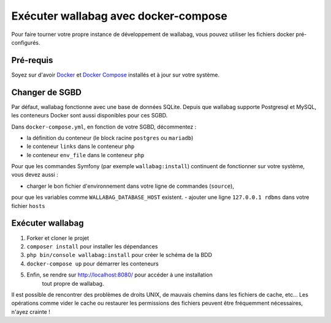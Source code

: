 Exécuter wallabag avec docker-compose
=====================================

Pour faire tourner votre propre instance de développement de wallabag, vous pouvez
utiliser les fichiers docker pré-configurés.

Pré-requis
----------

Soyez sur d'avoir `Docker
<https://docs.docker.com/installation/ubuntulinux/>`__ et `Docker
Compose <https://docs.docker.com/compose/install/>`__ installés et à jour sur votre
système.

Changer de SGBD
---------------

Par défaut, wallabag fonctionne avec une base de données SQLite.
Depuis que wallabag supporte Postgresql et MySQL, les conteneurs Docker sont
aussi disponibles pour ces SGBD.

Dans ``docker-compose.yml``, en fonction de votre SGBD, décommentez :

- la définition du conteneur (le block racine ``postgres`` ou ``mariadb``)
- le conteneur ``links`` dans le conteneur ``php``
- le conteneur ``env_file`` dans le conteneur ``php``

Pour que les commandes Symfony (par exemple ``wallabag:install``) continuent de
fonctionner sur votre système, vous devez aussi :

- charger le bon fichier d'environnement dans votre ligne de commandes (``source``),
pour que les variables comme ``WALLABAG_DATABASE_HOST`` existent.
- ajouter une ligne ``127.0.0.1 rdbms`` dans votre fichier ``hosts``

Exécuter wallabag
-----------------

#. Forker et cloner le projet
#. ``composer install`` pour installer les dépendances
#. ``php bin/console wallabag:install`` pour créer le schéma de la BDD
#. ``docker-compose up`` pour démarrer les conteneurs
#. Enfin, se rendre sur http://localhost:8080/ pour accéder à une installation
    tout propre de wallabag.

Il est possible de rencontrer des problèmes de droits UNIX, de mauvais chemins
dans les fichiers de cache, etc…
Les opérations comme vider le cache ou restaurer les permissions des fichiers
peuvent être fréquemment nécessaires, n'ayez crainte !
